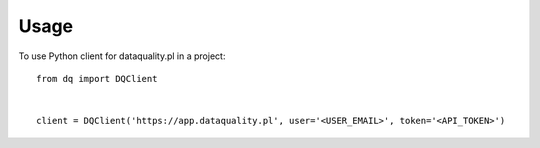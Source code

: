 =====
Usage
=====

To use Python client for dataquality.pl in a project::

    from dq import DQClient


    client = DQClient('https://app.dataquality.pl', user='<USER_EMAIL>', token='<API_TOKEN>')


